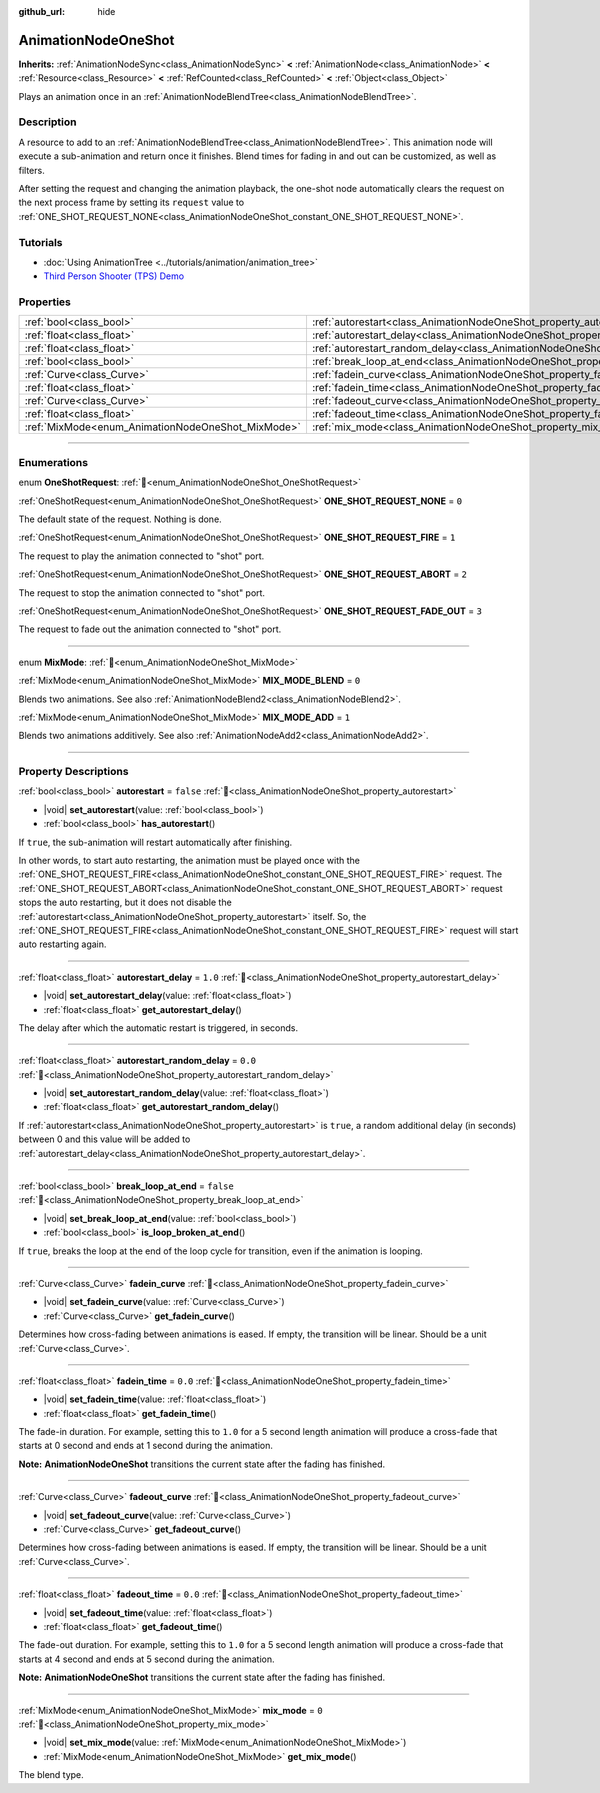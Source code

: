 :github_url: hide

.. DO NOT EDIT THIS FILE!!!
.. Generated automatically from Godot engine sources.
.. Generator: https://github.com/godotengine/godot/tree/master/doc/tools/make_rst.py.
.. XML source: https://github.com/godotengine/godot/tree/master/doc/classes/AnimationNodeOneShot.xml.

.. _class_AnimationNodeOneShot:

AnimationNodeOneShot
====================

**Inherits:** :ref:`AnimationNodeSync<class_AnimationNodeSync>` **<** :ref:`AnimationNode<class_AnimationNode>` **<** :ref:`Resource<class_Resource>` **<** :ref:`RefCounted<class_RefCounted>` **<** :ref:`Object<class_Object>`

Plays an animation once in an :ref:`AnimationNodeBlendTree<class_AnimationNodeBlendTree>`.

.. rst-class:: classref-introduction-group

Description
-----------

A resource to add to an :ref:`AnimationNodeBlendTree<class_AnimationNodeBlendTree>`. This animation node will execute a sub-animation and return once it finishes. Blend times for fading in and out can be customized, as well as filters.

After setting the request and changing the animation playback, the one-shot node automatically clears the request on the next process frame by setting its ``request`` value to :ref:`ONE_SHOT_REQUEST_NONE<class_AnimationNodeOneShot_constant_ONE_SHOT_REQUEST_NONE>`.


.. tabs::

 .. code-tab:: gdscript

    # Play child animation connected to "shot" port.
    animation_tree.set("parameters/OneShot/request", AnimationNodeOneShot.ONE_SHOT_REQUEST_FIRE)
    # Alternative syntax (same result as above).
    animation_tree["parameters/OneShot/request"] = AnimationNodeOneShot.ONE_SHOT_REQUEST_FIRE
    
    # Abort child animation connected to "shot" port.
    animation_tree.set("parameters/OneShot/request", AnimationNodeOneShot.ONE_SHOT_REQUEST_ABORT)
    # Alternative syntax (same result as above).
    animation_tree["parameters/OneShot/request"] = AnimationNodeOneShot.ONE_SHOT_REQUEST_ABORT
    
    # Abort child animation with fading out connected to "shot" port.
    animation_tree.set("parameters/OneShot/request", AnimationNodeOneShot.ONE_SHOT_REQUEST_FADE_OUT)
    # Alternative syntax (same result as above).
    animation_tree["parameters/OneShot/request"] = AnimationNodeOneShot.ONE_SHOT_REQUEST_FADE_OUT
    
    # Get current state (read-only).
    animation_tree.get("parameters/OneShot/active")
    # Alternative syntax (same result as above).
    animation_tree["parameters/OneShot/active"]
    
    # Get current internal state (read-only).
    animation_tree.get("parameters/OneShot/internal_active")
    # Alternative syntax (same result as above).
    animation_tree["parameters/OneShot/internal_active"]

 .. code-tab:: csharp

    // Play child animation connected to "shot" port.
    animationTree.Set("parameters/OneShot/request", (int)AnimationNodeOneShot.OneShotRequest.Fire);
    
    // Abort child animation connected to "shot" port.
    animationTree.Set("parameters/OneShot/request", (int)AnimationNodeOneShot.OneShotRequest.Abort);
    
    // Abort child animation with fading out connected to "shot" port.
    animationTree.Set("parameters/OneShot/request", (int)AnimationNodeOneShot.OneShotRequest.FadeOut);
    
    // Get current state (read-only).
    animationTree.Get("parameters/OneShot/active");
    
    // Get current internal state (read-only).
    animationTree.Get("parameters/OneShot/internal_active");



.. rst-class:: classref-introduction-group

Tutorials
---------

- :doc:`Using AnimationTree <../tutorials/animation/animation_tree>`

- `Third Person Shooter (TPS) Demo <https://godotengine.org/asset-library/asset/2710>`__

.. rst-class:: classref-reftable-group

Properties
----------

.. table::
   :widths: auto

   +---------------------------------------------------+-----------------------------------------------------------------------------------------------+-----------+
   | :ref:`bool<class_bool>`                           | :ref:`autorestart<class_AnimationNodeOneShot_property_autorestart>`                           | ``false`` |
   +---------------------------------------------------+-----------------------------------------------------------------------------------------------+-----------+
   | :ref:`float<class_float>`                         | :ref:`autorestart_delay<class_AnimationNodeOneShot_property_autorestart_delay>`               | ``1.0``   |
   +---------------------------------------------------+-----------------------------------------------------------------------------------------------+-----------+
   | :ref:`float<class_float>`                         | :ref:`autorestart_random_delay<class_AnimationNodeOneShot_property_autorestart_random_delay>` | ``0.0``   |
   +---------------------------------------------------+-----------------------------------------------------------------------------------------------+-----------+
   | :ref:`bool<class_bool>`                           | :ref:`break_loop_at_end<class_AnimationNodeOneShot_property_break_loop_at_end>`               | ``false`` |
   +---------------------------------------------------+-----------------------------------------------------------------------------------------------+-----------+
   | :ref:`Curve<class_Curve>`                         | :ref:`fadein_curve<class_AnimationNodeOneShot_property_fadein_curve>`                         |           |
   +---------------------------------------------------+-----------------------------------------------------------------------------------------------+-----------+
   | :ref:`float<class_float>`                         | :ref:`fadein_time<class_AnimationNodeOneShot_property_fadein_time>`                           | ``0.0``   |
   +---------------------------------------------------+-----------------------------------------------------------------------------------------------+-----------+
   | :ref:`Curve<class_Curve>`                         | :ref:`fadeout_curve<class_AnimationNodeOneShot_property_fadeout_curve>`                       |           |
   +---------------------------------------------------+-----------------------------------------------------------------------------------------------+-----------+
   | :ref:`float<class_float>`                         | :ref:`fadeout_time<class_AnimationNodeOneShot_property_fadeout_time>`                         | ``0.0``   |
   +---------------------------------------------------+-----------------------------------------------------------------------------------------------+-----------+
   | :ref:`MixMode<enum_AnimationNodeOneShot_MixMode>` | :ref:`mix_mode<class_AnimationNodeOneShot_property_mix_mode>`                                 | ``0``     |
   +---------------------------------------------------+-----------------------------------------------------------------------------------------------+-----------+

.. rst-class:: classref-section-separator

----

.. rst-class:: classref-descriptions-group

Enumerations
------------

.. _enum_AnimationNodeOneShot_OneShotRequest:

.. rst-class:: classref-enumeration

enum **OneShotRequest**: :ref:`🔗<enum_AnimationNodeOneShot_OneShotRequest>`

.. _class_AnimationNodeOneShot_constant_ONE_SHOT_REQUEST_NONE:

.. rst-class:: classref-enumeration-constant

:ref:`OneShotRequest<enum_AnimationNodeOneShot_OneShotRequest>` **ONE_SHOT_REQUEST_NONE** = ``0``

The default state of the request. Nothing is done.

.. _class_AnimationNodeOneShot_constant_ONE_SHOT_REQUEST_FIRE:

.. rst-class:: classref-enumeration-constant

:ref:`OneShotRequest<enum_AnimationNodeOneShot_OneShotRequest>` **ONE_SHOT_REQUEST_FIRE** = ``1``

The request to play the animation connected to "shot" port.

.. _class_AnimationNodeOneShot_constant_ONE_SHOT_REQUEST_ABORT:

.. rst-class:: classref-enumeration-constant

:ref:`OneShotRequest<enum_AnimationNodeOneShot_OneShotRequest>` **ONE_SHOT_REQUEST_ABORT** = ``2``

The request to stop the animation connected to "shot" port.

.. _class_AnimationNodeOneShot_constant_ONE_SHOT_REQUEST_FADE_OUT:

.. rst-class:: classref-enumeration-constant

:ref:`OneShotRequest<enum_AnimationNodeOneShot_OneShotRequest>` **ONE_SHOT_REQUEST_FADE_OUT** = ``3``

The request to fade out the animation connected to "shot" port.

.. rst-class:: classref-item-separator

----

.. _enum_AnimationNodeOneShot_MixMode:

.. rst-class:: classref-enumeration

enum **MixMode**: :ref:`🔗<enum_AnimationNodeOneShot_MixMode>`

.. _class_AnimationNodeOneShot_constant_MIX_MODE_BLEND:

.. rst-class:: classref-enumeration-constant

:ref:`MixMode<enum_AnimationNodeOneShot_MixMode>` **MIX_MODE_BLEND** = ``0``

Blends two animations. See also :ref:`AnimationNodeBlend2<class_AnimationNodeBlend2>`.

.. _class_AnimationNodeOneShot_constant_MIX_MODE_ADD:

.. rst-class:: classref-enumeration-constant

:ref:`MixMode<enum_AnimationNodeOneShot_MixMode>` **MIX_MODE_ADD** = ``1``

Blends two animations additively. See also :ref:`AnimationNodeAdd2<class_AnimationNodeAdd2>`.

.. rst-class:: classref-section-separator

----

.. rst-class:: classref-descriptions-group

Property Descriptions
---------------------

.. _class_AnimationNodeOneShot_property_autorestart:

.. rst-class:: classref-property

:ref:`bool<class_bool>` **autorestart** = ``false`` :ref:`🔗<class_AnimationNodeOneShot_property_autorestart>`

.. rst-class:: classref-property-setget

- |void| **set_autorestart**\ (\ value\: :ref:`bool<class_bool>`\ )
- :ref:`bool<class_bool>` **has_autorestart**\ (\ )

If ``true``, the sub-animation will restart automatically after finishing.

In other words, to start auto restarting, the animation must be played once with the :ref:`ONE_SHOT_REQUEST_FIRE<class_AnimationNodeOneShot_constant_ONE_SHOT_REQUEST_FIRE>` request. The :ref:`ONE_SHOT_REQUEST_ABORT<class_AnimationNodeOneShot_constant_ONE_SHOT_REQUEST_ABORT>` request stops the auto restarting, but it does not disable the :ref:`autorestart<class_AnimationNodeOneShot_property_autorestart>` itself. So, the :ref:`ONE_SHOT_REQUEST_FIRE<class_AnimationNodeOneShot_constant_ONE_SHOT_REQUEST_FIRE>` request will start auto restarting again.

.. rst-class:: classref-item-separator

----

.. _class_AnimationNodeOneShot_property_autorestart_delay:

.. rst-class:: classref-property

:ref:`float<class_float>` **autorestart_delay** = ``1.0`` :ref:`🔗<class_AnimationNodeOneShot_property_autorestart_delay>`

.. rst-class:: classref-property-setget

- |void| **set_autorestart_delay**\ (\ value\: :ref:`float<class_float>`\ )
- :ref:`float<class_float>` **get_autorestart_delay**\ (\ )

The delay after which the automatic restart is triggered, in seconds.

.. rst-class:: classref-item-separator

----

.. _class_AnimationNodeOneShot_property_autorestart_random_delay:

.. rst-class:: classref-property

:ref:`float<class_float>` **autorestart_random_delay** = ``0.0`` :ref:`🔗<class_AnimationNodeOneShot_property_autorestart_random_delay>`

.. rst-class:: classref-property-setget

- |void| **set_autorestart_random_delay**\ (\ value\: :ref:`float<class_float>`\ )
- :ref:`float<class_float>` **get_autorestart_random_delay**\ (\ )

If :ref:`autorestart<class_AnimationNodeOneShot_property_autorestart>` is ``true``, a random additional delay (in seconds) between 0 and this value will be added to :ref:`autorestart_delay<class_AnimationNodeOneShot_property_autorestart_delay>`.

.. rst-class:: classref-item-separator

----

.. _class_AnimationNodeOneShot_property_break_loop_at_end:

.. rst-class:: classref-property

:ref:`bool<class_bool>` **break_loop_at_end** = ``false`` :ref:`🔗<class_AnimationNodeOneShot_property_break_loop_at_end>`

.. rst-class:: classref-property-setget

- |void| **set_break_loop_at_end**\ (\ value\: :ref:`bool<class_bool>`\ )
- :ref:`bool<class_bool>` **is_loop_broken_at_end**\ (\ )

If ``true``, breaks the loop at the end of the loop cycle for transition, even if the animation is looping.

.. rst-class:: classref-item-separator

----

.. _class_AnimationNodeOneShot_property_fadein_curve:

.. rst-class:: classref-property

:ref:`Curve<class_Curve>` **fadein_curve** :ref:`🔗<class_AnimationNodeOneShot_property_fadein_curve>`

.. rst-class:: classref-property-setget

- |void| **set_fadein_curve**\ (\ value\: :ref:`Curve<class_Curve>`\ )
- :ref:`Curve<class_Curve>` **get_fadein_curve**\ (\ )

Determines how cross-fading between animations is eased. If empty, the transition will be linear. Should be a unit :ref:`Curve<class_Curve>`.

.. rst-class:: classref-item-separator

----

.. _class_AnimationNodeOneShot_property_fadein_time:

.. rst-class:: classref-property

:ref:`float<class_float>` **fadein_time** = ``0.0`` :ref:`🔗<class_AnimationNodeOneShot_property_fadein_time>`

.. rst-class:: classref-property-setget

- |void| **set_fadein_time**\ (\ value\: :ref:`float<class_float>`\ )
- :ref:`float<class_float>` **get_fadein_time**\ (\ )

The fade-in duration. For example, setting this to ``1.0`` for a 5 second length animation will produce a cross-fade that starts at 0 second and ends at 1 second during the animation.

\ **Note:** **AnimationNodeOneShot** transitions the current state after the fading has finished.

.. rst-class:: classref-item-separator

----

.. _class_AnimationNodeOneShot_property_fadeout_curve:

.. rst-class:: classref-property

:ref:`Curve<class_Curve>` **fadeout_curve** :ref:`🔗<class_AnimationNodeOneShot_property_fadeout_curve>`

.. rst-class:: classref-property-setget

- |void| **set_fadeout_curve**\ (\ value\: :ref:`Curve<class_Curve>`\ )
- :ref:`Curve<class_Curve>` **get_fadeout_curve**\ (\ )

Determines how cross-fading between animations is eased. If empty, the transition will be linear. Should be a unit :ref:`Curve<class_Curve>`.

.. rst-class:: classref-item-separator

----

.. _class_AnimationNodeOneShot_property_fadeout_time:

.. rst-class:: classref-property

:ref:`float<class_float>` **fadeout_time** = ``0.0`` :ref:`🔗<class_AnimationNodeOneShot_property_fadeout_time>`

.. rst-class:: classref-property-setget

- |void| **set_fadeout_time**\ (\ value\: :ref:`float<class_float>`\ )
- :ref:`float<class_float>` **get_fadeout_time**\ (\ )

The fade-out duration. For example, setting this to ``1.0`` for a 5 second length animation will produce a cross-fade that starts at 4 second and ends at 5 second during the animation.

\ **Note:** **AnimationNodeOneShot** transitions the current state after the fading has finished.

.. rst-class:: classref-item-separator

----

.. _class_AnimationNodeOneShot_property_mix_mode:

.. rst-class:: classref-property

:ref:`MixMode<enum_AnimationNodeOneShot_MixMode>` **mix_mode** = ``0`` :ref:`🔗<class_AnimationNodeOneShot_property_mix_mode>`

.. rst-class:: classref-property-setget

- |void| **set_mix_mode**\ (\ value\: :ref:`MixMode<enum_AnimationNodeOneShot_MixMode>`\ )
- :ref:`MixMode<enum_AnimationNodeOneShot_MixMode>` **get_mix_mode**\ (\ )

The blend type.

.. |virtual| replace:: :abbr:`virtual (This method should typically be overridden by the user to have any effect.)`
.. |const| replace:: :abbr:`const (This method has no side effects. It doesn't modify any of the instance's member variables.)`
.. |vararg| replace:: :abbr:`vararg (This method accepts any number of arguments after the ones described here.)`
.. |constructor| replace:: :abbr:`constructor (This method is used to construct a type.)`
.. |static| replace:: :abbr:`static (This method doesn't need an instance to be called, so it can be called directly using the class name.)`
.. |operator| replace:: :abbr:`operator (This method describes a valid operator to use with this type as left-hand operand.)`
.. |bitfield| replace:: :abbr:`BitField (This value is an integer composed as a bitmask of the following flags.)`
.. |void| replace:: :abbr:`void (No return value.)`
